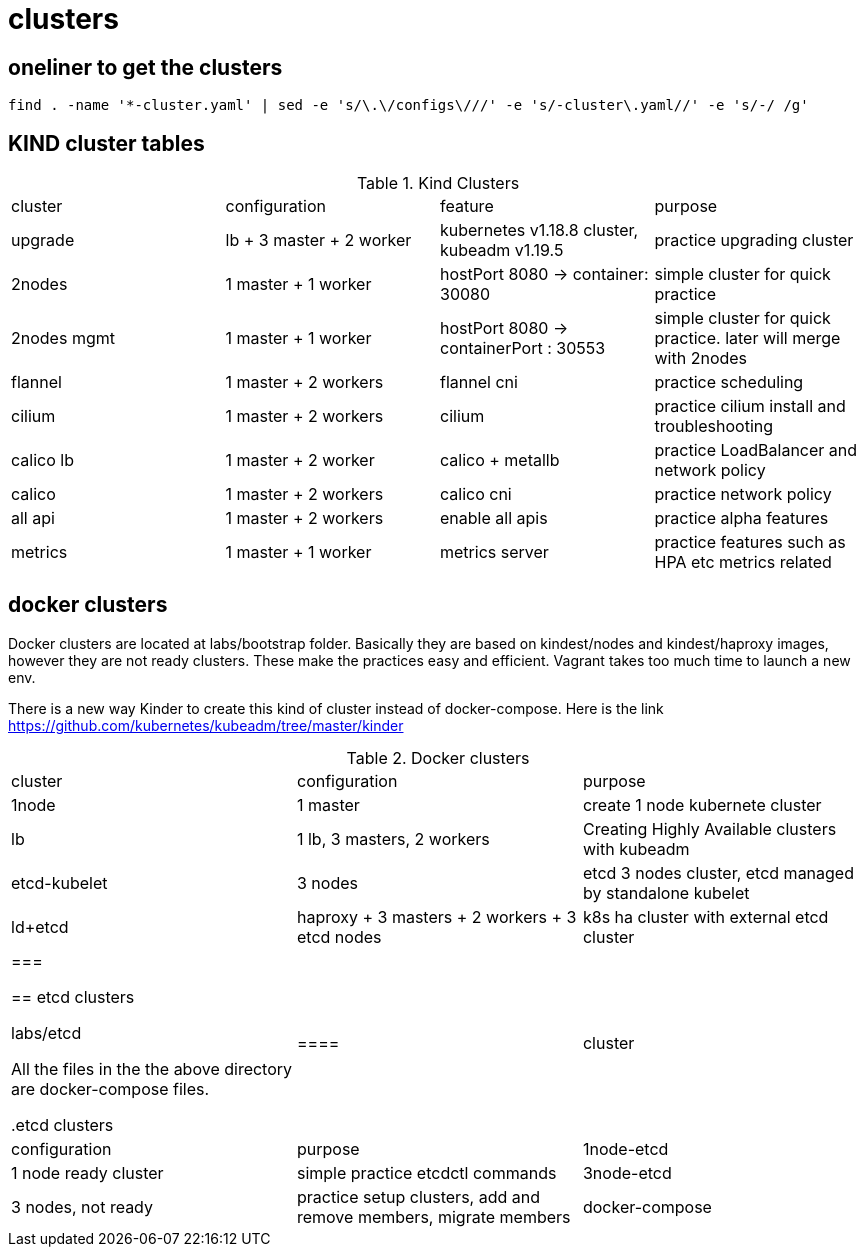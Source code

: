 = clusters

== oneliner to get the clusters

[source, bash]
----
find . -name '*-cluster.yaml' | sed -e 's/\.\/configs\///' -e 's/-cluster\.yaml//' -e 's/-/ /g'
----

== KIND cluster tables

.Kind Clusters
|===
|cluster | configuration | feature | purpose
| upgrade
| lb + 3 master + 2 worker
| kubernetes v1.18.8 cluster, kubeadm v1.19.5
| practice upgrading cluster


| 2nodes
| 1 master + 1 worker
| hostPort 8080 -> container: 30080
| simple cluster for quick practice


| 2nodes mgmt
| 1 master + 1 worker
| hostPort 8080 -> containerPort : 30553
| simple cluster for quick practice. later will merge with 2nodes


| flannel
| 1 master + 2 workers
| flannel cni
| practice scheduling


| cilium 
| 1 master + 2 workers
| cilium
| practice cilium install and troubleshooting

| calico lb 
| 1 master + 2 worker
| calico + metallb
| practice LoadBalancer and network policy

| calico 
| 1 master + 2 workers
| calico cni
| practice network policy

| all api 
| 1 master + 2 workers
| enable all apis
| practice alpha features

| metrics
| 1 master + 1 worker
| metrics server
| practice features such as HPA etc metrics related
|===

==  docker clusters

Docker clusters are located at labs/bootstrap folder. Basically they are based on kindest/nodes and kindest/haproxy images, however they are not ready clusters. These make the practices easy and efficient. Vagrant takes too much time to launch a new env.

There is a new way Kinder to create this kind of cluster  instead of docker-compose. Here is the link https://github.com/kubernetes/kubeadm/tree/master/kinder

.Docker clusters
|===
| cluster | configuration | purpose
| 1node
| 1 master
| create 1 node kubernete cluster

| lb
| 1 lb, 3 masters, 2 workers
| Creating Highly Available clusters with kubeadm

| etcd-kubelet
| 3 nodes
| etcd 3 nodes cluster, etcd managed by standalone kubelet

| ld+etcd
| haproxy + 3 masters + 2 workers + 3 etcd nodes
| k8s ha cluster with external etcd cluster
|
===

== etcd clusters

labs/etcd

All the files in the the above directory are docker-compose files.

.etcd clusters
|====
| cluster | configuration | purpose
| 1node-etcd
| 1 node ready cluster
| simple practice etcdctl commands

| 3node-etcd
| 3 nodes, not ready
| practice setup clusters, add and remove members, migrate members

| docker-compose
| 3 node, ready cluster
| backup and restore, performance, benchmarking, monitering etc
===
